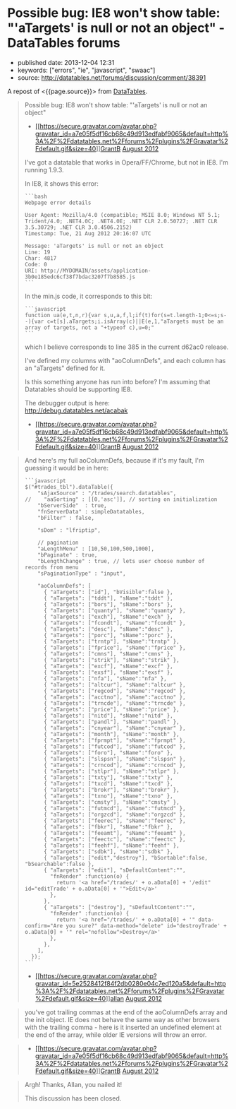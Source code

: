 * Possible bug: IE8 won't show table: "'aTargets' is null or not an object" - DataTables forums
  :PROPERTIES:
  :CUSTOM_ID: possible-bug-ie8-wont-show-table-atargets-is-null-or-not-an-object---datatables-forums
  :END:

- published date: 2013-12-04 12:31
- keywords: ["errors", "ie", "javascript", "swaac"]
- source: http://datatables.net/forums/discussion/comment/38391

A repost of <{{page.source}}> from [[http://datatables.net][DataTables]].

#+BEGIN_QUOTE
  Possible bug: IE8 won't show table: "'aTargets' is null or not an object"

  - [[/forums/profile/26442/GrantB][[[https://secure.gravatar.com/avatar.php?gravatar_id=a7e05f5df16cb68c49d913edfabf9065&default=http%3A%2F%2Fdatatables.net%2Fforums%2Fplugins%2FGravatar%2Fdefault.gif&size=40]]]][[/forums/profile/26442/GrantB][GrantB]] [[/forums/discussion/11436/possible-bug-ie8-wont-show-table-atargets-is-null-or-not-an-object/p1][August 2012]]

  I've got a datatable that works in Opera/FF/Chrome, but not in IE8. I'm running 1.9.3.

  In IE8, it shows this error:

  #+BEGIN_EXAMPLE
      ```bash
      Webpage error details

      User Agent: Mozilla/4.0 (compatible; MSIE 8.0; Windows NT 5.1; Trident/4.0; .NET4.0C; .NET4.0E; .NET CLR 2.0.50727; .NET CLR 3.5.30729; .NET CLR 3.0.4506.2152)
      Timestamp: Tue, 21 Aug 2012 20:16:07 UTC

      Message: 'aTargets' is null or not an object
      Line: 19
      Char: 4817
      Code: 0
      URI: http://MYDOMAIN/assets/application-3b0e185edc6cf38f7bdac3207f7b8585.js
      ```
  #+END_EXAMPLE

  In the min.js code, it corresponds to this bit:

  #+BEGIN_EXAMPLE
      ```javascript
      function ua(e,t,n,r){var s,u,a,f,l;if(t)for(s=t.length-1;0<=s;s--){var c=t[s].aTargets;i.isArray(c)||E(e,1,"aTargets must be an array of targets, not a "+typeof c),u=0;"
      ```
  #+END_EXAMPLE

  which I believe corresponds to line 385 in the current d62ac0 release.

  I've defined my columns with "aoColumnDefs", and each column has an "aTargets" defined for it.

  Is this something anyone has run into before? I'm assuming that Datatables should be supporting IE8.

  The debugger output is here:\\
  [[http://debug.datatables.net/acabak]]

  - [[/forums/profile/26442/GrantB][[[https://secure.gravatar.com/avatar.php?gravatar_id=a7e05f5df16cb68c49d913edfabf9065&default=http%3A%2F%2Fdatatables.net%2Fforums%2Fplugins%2FGravatar%2Fdefault.gif&size=40]]]][[/forums/profile/26442/GrantB][GrantB]] [[/forums/discussion/comment/38391#Comment_38391][August 2012]]
#+END_QUOTE

#+BEGIN_QUOTE
  And here's my full aoColumnDefs, because if it's my fault, I'm guessing it would be in here:

  #+BEGIN_EXAMPLE
      ```javascript
      $("#trades_tbl").dataTable({
          "sAjaxSource" : "/trades/search.datatables",
      //    "aaSorting" : [[0,'asc']], // sorting on initialization
          "bServerSide"  : true,
          "fnServerData" : simpleDatatables,
          "bFilter" : false,

          "sDom" : "lfriptip",

          // pagination
          "aLengthMenu" : [10,50,100,500,1000],
          "bPaginate" : true,
          "bLengthChange" : true, // lets user choose number of records from menu
          "sPaginationType" : "input",

          "aoColumnDefs": [
            { "aTargets": ["id"], "bVisible":false },
            { "aTargets": ["tddt"], "sName":"tddt" },
            { "aTargets": ["bors"], "sName":"bors" },
            { "aTargets": ["quanty"], "sName":"quanty" },
            { "aTargets": ["exch"], "sName":"exch" },
            { "aTargets": ["fcondt"], "sName":"fcondt" },
            { "aTargets": ["desc"], "sName":"desc" },
            { "aTargets": ["porc"], "sName":"porc" },
            { "aTargets": ["trntp"], "sName":"trntp" },
            { "aTargets": ["fprice"], "sName":"fprice" },
            { "aTargets": ["cmns"], "sName":"cmns" },
            { "aTargets": ["strik"], "sName":"strik" },
            { "aTargets": ["excf"], "sName":"excf" },
            { "aTargets": ["exsf"], "sName":"exsf" },
            { "aTargets": ["nfa"], "sName":"nfa" },
            { "aTargets": ["altcur"], "sName":"altcur" },
            { "aTargets": ["regcod"], "sName":"regcod" },
            { "aTargets": ["acctno"], "sName":"acctno" },
            { "aTargets": ["trncde"], "sName":"trncde" },
            { "aTargets": ["price"], "sName":"price" },
            { "aTargets": ["nitd"], "sName":"nitd" },
            { "aTargets": ["pandl"], "sName":"pandl" },
            { "aTargets": ["cnyear"], "sName":"cnyear" },
            { "aTargets": ["month"], "sName":"month" },
            { "aTargets": ["fprmpt"], "sName":"fprmpt" },
            { "aTargets": ["futcod"], "sName":"futcod" },
            { "aTargets": ["foro"], "sName":"foro" },
            { "aTargets": ["slspsn"], "sName":"slspsn" },
            { "aTargets": ["crncod"], "sName":"crncod" },
            { "aTargets": ["stlpr"], "sName":"stlpr" },
            { "aTargets": ["txty"], "sName":"txty" },
            { "aTargets": ["txcd"], "sName":"txcd" },
            { "aTargets": ["brokr"], "sName":"brokr" },
            { "aTargets": ["txno"], "sName":"txno" },
            { "aTargets": ["cmsty"], "sName":"cmsty" },
            { "aTargets": ["futmcd"], "sName":"futmcd" },
            { "aTargets": ["orgzcd"], "sName":"orgzcd" },
            { "aTargets": ["feerec"], "sName":"feerec" },
            { "aTargets": ["fbkr"], "sName":"fbkr" },
            { "aTargets": ["feeamt"], "sName":"feeamt" },
            { "aTargets": ["feectc"], "sName":"feectc" },
            { "aTargets": ["feehf"], "sName":"feehf" },
            { "aTargets": ["sdbk"], "sName":"sdbk" },
            { "aTargets": ["edit","destroy"], "bSortable":false, "bSearchable":false },
            { "aTargets": ["edit"], "sDefaultContent":"",
              "fnRender" :function(o) {
                return '<a href="/trades/' + o.aData[0] + '/edit" id="editTrade' + o.aData[0] + '">Edit</a>'
              },
            },
            { "aTargets": ["destroy"], "sDefaultContent":"",
              "fnRender" :function(o) {
                return '<a href="/trades/' + o.aData[0] + '" data-confirm="Are you sure?" data-method="delete" id="destroyTrade' + o.aData[0] + '" rel="nofollow">Destroy</a>'
              },
            },
          ],
        });
      ```
  #+END_EXAMPLE

  - [[/forums/profile/1/allan][[[https://secure.gravatar.com/avatar.php?gravatar_id=5e2528412f84f2db0280e04c7ed120a5&default=http%3A%2F%2Fdatatables.net%2Fforums%2Fplugins%2FGravatar%2Fdefault.gif&size=40]]]][[/forums/profile/1/allan][allan]] [[/forums/discussion/comment/38392#Comment_38392][August 2012]]
#+END_QUOTE

#+BEGIN_QUOTE
  you've got trailing commas at the end of the aoColumnDefs array and the init object. IE does not behave the same way as other browsers with the trailing comma - here is it inserted an undefined element at the end of the array, while older IE versions will throw an error.
#+END_QUOTE

#+BEGIN_QUOTE

  - [[/forums/profile/26442/GrantB][[[https://secure.gravatar.com/avatar.php?gravatar_id=a7e05f5df16cb68c49d913edfabf9065&default=http%3A%2F%2Fdatatables.net%2Fforums%2Fplugins%2FGravatar%2Fdefault.gif&size=40]]]][[/forums/profile/26442/GrantB][GrantB]] [[/forums/discussion/comment/38430#Comment_38430][August 2012]]
#+END_QUOTE

#+BEGIN_QUOTE
  Argh! Thanks, Allan, you nailed it!

  This discussion has been closed.
#+END_QUOTE
